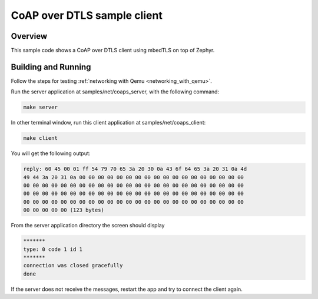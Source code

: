 .. _coap-client-sample:

CoAP over DTLS sample client
############################

Overview
********
This sample code shows a CoAP over DTLS client using mbedTLS on top of Zephyr.

Building and Running
********************

Follow the steps for testing :ref:`networking with Qemu <networking_with_qemu>`.

Run the server application at samples/net/coaps_server, with the following
command:

.. code-block:: console

	make server

In other terminal window, run this client application at samples/net/coaps_client:

.. code-block:: console

	make client

You will get the following output:

.. code-block:: console

	reply: 60 45 00 01 ff 54 79 70 65 3a 20 30 0a 43 6f 64 65 3a 20 31 0a 4d
	49 44 3a 20 31 0a 00 00 00 00 00 00 00 00 00 00 00 00 00 00 00 00 00 00
	00 00 00 00 00 00 00 00 00 00 00 00 00 00 00 00 00 00 00 00 00 00 00 00
	00 00 00 00 00 00 00 00 00 00 00 00 00 00 00 00 00 00 00 00 00 00 00 00
	00 00 00 00 00 00 00 00 00 00 00 00 00 00 00 00 00 00 00 00 00 00 00 00
	00 00 00 00 00 (123 bytes)

From the server application directory the screen should display

.. code-block:: console

	*******
	type: 0 code 1 id 1
	*******
	connection was closed gracefully
	done

If the server does not receive the  messages, restart the app and try to connect
the client again.

